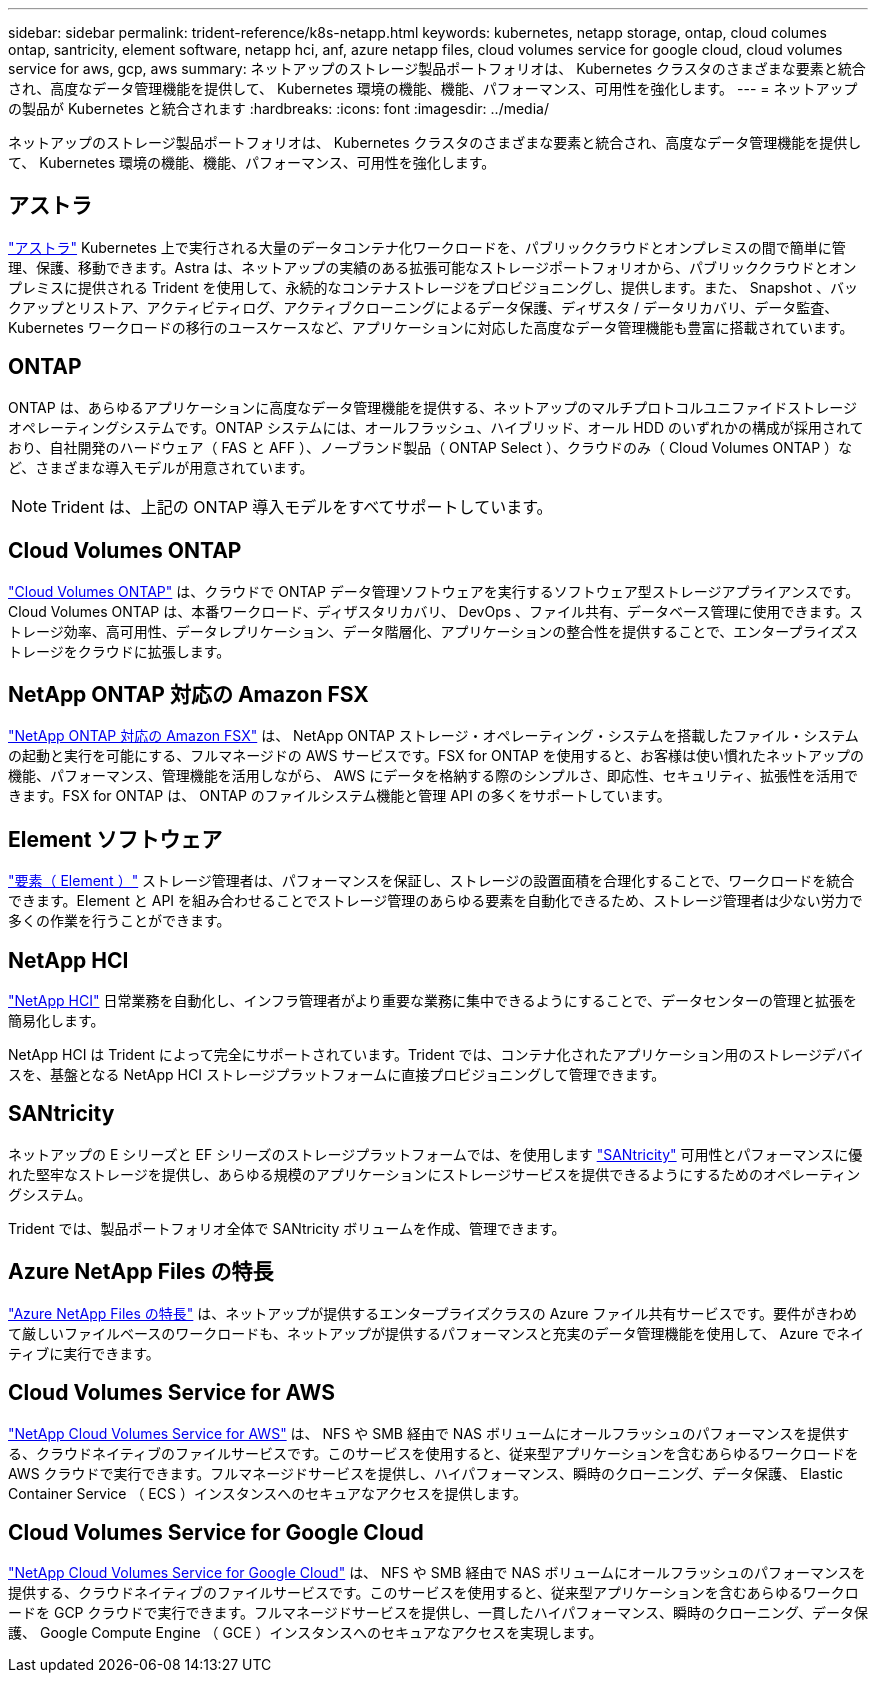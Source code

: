 ---
sidebar: sidebar 
permalink: trident-reference/k8s-netapp.html 
keywords: kubernetes, netapp storage, ontap, cloud columes ontap, santricity, element software, netapp hci, anf, azure netapp files, cloud volumes service for google cloud, cloud volumes service for aws, gcp, aws 
summary: ネットアップのストレージ製品ポートフォリオは、 Kubernetes クラスタのさまざまな要素と統合され、高度なデータ管理機能を提供して、 Kubernetes 環境の機能、機能、パフォーマンス、可用性を強化します。 
---
= ネットアップの製品が Kubernetes と統合されます
:hardbreaks:
:icons: font
:imagesdir: ../media/


ネットアップのストレージ製品ポートフォリオは、 Kubernetes クラスタのさまざまな要素と統合され、高度なデータ管理機能を提供して、 Kubernetes 環境の機能、機能、パフォーマンス、可用性を強化します。



== アストラ

https://docs.netapp.com/us-en/astra/["アストラ"^] Kubernetes 上で実行される大量のデータコンテナ化ワークロードを、パブリッククラウドとオンプレミスの間で簡単に管理、保護、移動できます。Astra は、ネットアップの実績のある拡張可能なストレージポートフォリオから、パブリッククラウドとオンプレミスに提供される Trident を使用して、永続的なコンテナストレージをプロビジョニングし、提供します。また、 Snapshot 、バックアップとリストア、アクティビティログ、アクティブクローニングによるデータ保護、ディザスタ / データリカバリ、データ監査、 Kubernetes ワークロードの移行のユースケースなど、アプリケーションに対応した高度なデータ管理機能も豊富に搭載されています。



== ONTAP

ONTAP は、あらゆるアプリケーションに高度なデータ管理機能を提供する、ネットアップのマルチプロトコルユニファイドストレージオペレーティングシステムです。ONTAP システムには、オールフラッシュ、ハイブリッド、オール HDD のいずれかの構成が採用されており、自社開発のハードウェア（ FAS と AFF ）、ノーブランド製品（ ONTAP Select ）、クラウドのみ（ Cloud Volumes ONTAP ）など、さまざまな導入モデルが用意されています。


NOTE: Trident は、上記の ONTAP 導入モデルをすべてサポートしています。



== Cloud Volumes ONTAP

http://cloud.netapp.com/ontap-cloud?utm_source=GitHub&utm_campaign=Trident["Cloud Volumes ONTAP"^] は、クラウドで ONTAP データ管理ソフトウェアを実行するソフトウェア型ストレージアプライアンスです。Cloud Volumes ONTAP は、本番ワークロード、ディザスタリカバリ、 DevOps 、ファイル共有、データベース管理に使用できます。ストレージ効率、高可用性、データレプリケーション、データ階層化、アプリケーションの整合性を提供することで、エンタープライズストレージをクラウドに拡張します。



== NetApp ONTAP 対応の Amazon FSX

https://docs.aws.amazon.com/fsx/latest/ONTAPGuide/what-is-fsx-ontap.html["NetApp ONTAP 対応の Amazon FSX"^] は、 NetApp ONTAP ストレージ・オペレーティング・システムを搭載したファイル・システムの起動と実行を可能にする、フルマネージドの AWS サービスです。FSX for ONTAP を使用すると、お客様は使い慣れたネットアップの機能、パフォーマンス、管理機能を活用しながら、 AWS にデータを格納する際のシンプルさ、即応性、セキュリティ、拡張性を活用できます。FSX for ONTAP は、 ONTAP のファイルシステム機能と管理 API の多くをサポートしています。



== Element ソフトウェア

https://www.netapp.com/data-management/element-software/["要素（ Element ）"^] ストレージ管理者は、パフォーマンスを保証し、ストレージの設置面積を合理化することで、ワークロードを統合できます。Element と API を組み合わせることでストレージ管理のあらゆる要素を自動化できるため、ストレージ管理者は少ない労力で多くの作業を行うことができます。



== NetApp HCI

https://www.netapp.com/virtual-desktop-infrastructure/netapp-hci/["NetApp HCI"^] 日常業務を自動化し、インフラ管理者がより重要な業務に集中できるようにすることで、データセンターの管理と拡張を簡易化します。

NetApp HCI は Trident によって完全にサポートされています。Trident では、コンテナ化されたアプリケーション用のストレージデバイスを、基盤となる NetApp HCI ストレージプラットフォームに直接プロビジョニングして管理できます。



== SANtricity

ネットアップの E シリーズと EF シリーズのストレージプラットフォームでは、を使用します https://www.netapp.com/us/products/data-management-software/santricity-os.aspx["SANtricity"^] 可用性とパフォーマンスに優れた堅牢なストレージを提供し、あらゆる規模のアプリケーションにストレージサービスを提供できるようにするためのオペレーティングシステム。

Trident では、製品ポートフォリオ全体で SANtricity ボリュームを作成、管理できます。



== Azure NetApp Files の特長

https://azure.microsoft.com/en-us/services/netapp/["Azure NetApp Files の特長"^] は、ネットアップが提供するエンタープライズクラスの Azure ファイル共有サービスです。要件がきわめて厳しいファイルベースのワークロードも、ネットアップが提供するパフォーマンスと充実のデータ管理機能を使用して、 Azure でネイティブに実行できます。



== Cloud Volumes Service for AWS

https://cloud.netapp.com/cloud-volumes-service-for-aws?utm_source=GitHub&utm_campaign=Trident["NetApp Cloud Volumes Service for AWS"^] は、 NFS や SMB 経由で NAS ボリュームにオールフラッシュのパフォーマンスを提供する、クラウドネイティブのファイルサービスです。このサービスを使用すると、従来型アプリケーションを含むあらゆるワークロードを AWS クラウドで実行できます。フルマネージドサービスを提供し、ハイパフォーマンス、瞬時のクローニング、データ保護、 Elastic Container Service （ ECS ）インスタンスへのセキュアなアクセスを提供します。



== Cloud Volumes Service for Google Cloud

https://cloud.netapp.com/cloud-volumes-service-for-gcp?utm_source=GitHub&utm_campaign=Trident["NetApp Cloud Volumes Service for Google Cloud"^] は、 NFS や SMB 経由で NAS ボリュームにオールフラッシュのパフォーマンスを提供する、クラウドネイティブのファイルサービスです。このサービスを使用すると、従来型アプリケーションを含むあらゆるワークロードを GCP クラウドで実行できます。フルマネージドサービスを提供し、一貫したハイパフォーマンス、瞬時のクローニング、データ保護、 Google Compute Engine （ GCE ）インスタンスへのセキュアなアクセスを実現します。
